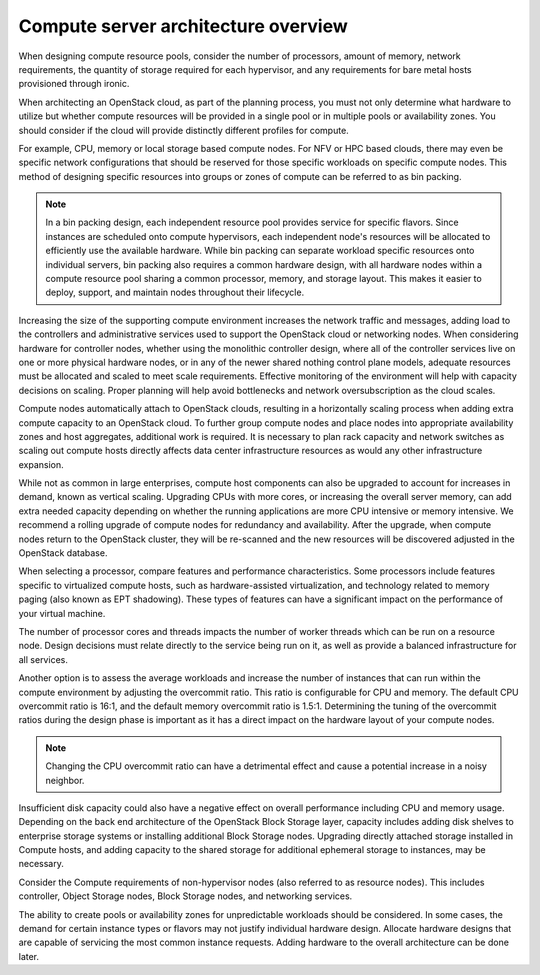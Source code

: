 ====================================
Compute server architecture overview
====================================

When designing compute resource pools, consider the number of processors,
amount of memory, network requirements, the quantity of storage required for
each hypervisor, and any requirements for bare metal hosts provisioned
through ironic.

When architecting an OpenStack cloud, as part of the planning process, you
must not only determine what hardware to utilize but whether compute
resources will be provided in a single pool or in multiple pools or
availability zones. You should consider if the cloud will provide distinctly
different profiles for compute.

For example, CPU, memory or local storage based compute nodes. For NFV
or HPC based clouds, there may even be specific network configurations that
should be reserved for those specific workloads on specific compute nodes. This
method of designing specific resources into groups or zones of compute can be
referred to as bin packing.

.. note::

  In a bin packing design, each independent resource pool provides service for
  specific flavors. Since instances are scheduled onto compute hypervisors,
  each independent node's resources will be allocated to efficiently use the
  available hardware. While bin packing can separate workload specific
  resources onto individual servers, bin packing also requires a common
  hardware design, with all hardware nodes within a compute resource pool
  sharing a common processor, memory, and storage layout. This makes it easier
  to deploy, support, and maintain nodes throughout their lifecycle.

Increasing the size of the supporting compute environment increases the network
traffic and messages, adding load to the controllers and administrative
services used to support the OpenStack cloud or networking nodes. When
considering hardware for controller nodes, whether using the monolithic
controller design, where all of the controller services live on one or more
physical hardware nodes, or in any of the newer shared nothing control plane
models, adequate resources must be allocated and scaled to meet scale
requirements. Effective monitoring of the environment will help with capacity
decisions on scaling. Proper planning will help avoid bottlenecks and network
oversubscription as the cloud scales.

Compute nodes automatically attach to OpenStack clouds, resulting in a
horizontally scaling process when adding extra compute capacity to an
OpenStack cloud. To further group compute nodes and place nodes into
appropriate availability zones and host aggregates, additional work is
required. It is necessary to plan rack capacity and network switches as scaling
out compute hosts directly affects data center infrastructure resources as
would any other infrastructure expansion.

While not as common in large enterprises, compute host components can also be
upgraded to account for increases in
demand, known as vertical scaling. Upgrading CPUs with more
cores, or increasing the overall server memory, can add extra needed
capacity depending on whether the running applications are more CPU
intensive or memory intensive. We recommend a rolling upgrade of compute
nodes for redundancy and availability.
After the upgrade, when compute nodes return to the OpenStack cluster, they
will be re-scanned and the new resources will be discovered adjusted in the
OpenStack database.

When selecting a processor, compare features and performance
characteristics. Some processors include features specific to
virtualized compute hosts, such as hardware-assisted virtualization, and
technology related to memory paging (also known as EPT shadowing). These
types of features can have a significant impact on the performance of
your virtual machine.

The number of processor cores and threads impacts the number of worker
threads which can be run on a resource node. Design decisions must
relate directly to the service being run on it, as well as provide a
balanced infrastructure for all services.

Another option is to assess the average workloads and increase the
number of instances that can run within the compute environment by
adjusting the overcommit ratio. This ratio is configurable for CPU and
memory. The default CPU overcommit ratio is 16:1, and the default memory
overcommit ratio is 1.5:1. Determining the tuning of the overcommit
ratios during the design phase is important as it has a direct impact on
the hardware layout of your compute nodes.

.. note::

   Changing the CPU overcommit ratio can have a detrimental effect
   and cause a potential increase in a noisy neighbor.

Insufficient disk capacity could also have a negative effect on overall
performance including CPU and memory usage. Depending on the back end
architecture of the OpenStack Block Storage layer, capacity includes
adding disk shelves to enterprise storage systems or installing
additional Block Storage nodes. Upgrading directly attached storage
installed in Compute hosts, and adding capacity to the shared storage
for additional ephemeral storage to instances, may be necessary.

Consider the Compute requirements of non-hypervisor nodes (also referred to as
resource nodes). This includes controller, Object Storage nodes, Block Storage
nodes, and networking services.

The ability to create pools or availability zones for unpredictable workloads
should be considered. In some cases, the demand for certain instance types or
flavors may not justify individual hardware design. Allocate hardware designs
that are capable of servicing the most common instance requests. Adding
hardware to the overall architecture can be done later.
